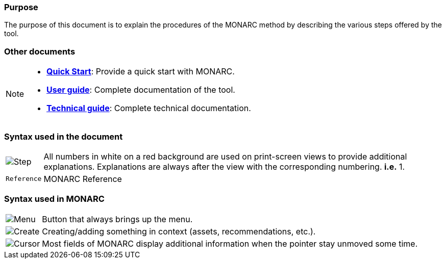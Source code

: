=== Purpose

The purpose of this document is to explain the procedures of the MONARC method by describing the various steps offered by the tool.

=== Other documents

[NOTE]
===============================================
* link:/quick-start[*Quick Start*]: Provide a quick start with MONARC.
* link:/user-guide[*User guide*]: Complete documentation of the tool.
* link:/technical-guide[*Technical guide*]: Complete technical
documentation.
===============================================


=== Syntax used in the document

[horizontal]
image:Step.png[Step]:: All numbers in white on a red background are used on print-screen views to provide additional
  explanations. Explanations are always after the view with the corresponding numbering. *i.e.* 1.

`Reference`:: MONARC Reference
[horizontal]

=== Syntax used in MONARC

[horizontal]
image:Menu.png[Menu]:: Button that always brings up the menu.

image:CreateButton.png[Create]:: Creating/adding something in
context (assets, recommendations, etc.).

image:Cursor.png[Cursor]:: Most fields of MONARC display
additional information when the pointer stay unmoved some time.
[horizontal]
